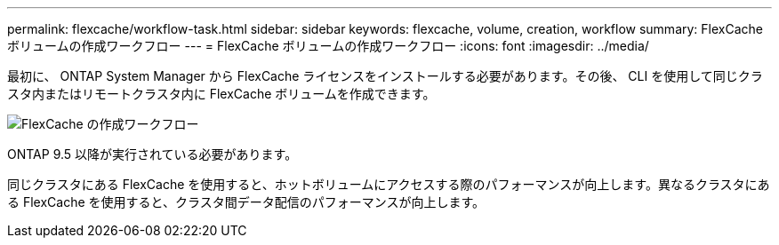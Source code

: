 ---
permalink: flexcache/workflow-task.html 
sidebar: sidebar 
keywords: flexcache, volume, creation, workflow 
summary: FlexCache ボリュームの作成ワークフロー 
---
= FlexCache ボリュームの作成ワークフロー
:icons: font
:imagesdir: ../media/


[role="lead"]
最初に、 ONTAP System Manager から FlexCache ライセンスをインストールする必要があります。その後、 CLI を使用して同じクラスタ内またはリモートクラスタ内に FlexCache ボリュームを作成できます。

image::../media/flexcache-creation-workflow.gif[FlexCache の作成ワークフロー]

ONTAP 9.5 以降が実行されている必要があります。

同じクラスタにある FlexCache を使用すると、ホットボリュームにアクセスする際のパフォーマンスが向上します。異なるクラスタにある FlexCache を使用すると、クラスタ間データ配信のパフォーマンスが向上します。
